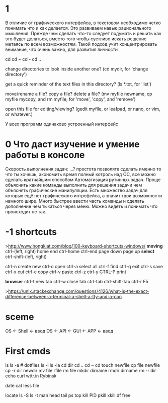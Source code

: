 * 1
В отличие от графического интерфейса, в текстовом необходимо четко понимать что и как делается. 
Это развиваем навык рационального мышления. Прежде чем сделать что-то следует подумать и решить как это будет делаться, вместо того
чтобы суетливо искать решение метаясь по всем возможностям. Такой подход учит концентрировать внимание, 
что очень важно, для развития личности

cd
cd ~
cd -
cd ..


change directories to look inside another one? (cd mydir, for 'change directory')

get a quick reminder of the text files in this directory? (ls *.txt, for 'list')

move/rename a file? copy a file? delete a file? (mv myfile newname, cp myfile mycopy, and rm myfile, for 'move', 'copy', and 'remove')

open this file for editing/viewing? (gedit myfile, or leafpad, or nano, or vim, or whatever.)

У всех программ одинаково устроенный интерфейс

* 0 Что даст изучение и умение работы в консоле
Скорость выполнения задач: ...?
простота
позволяте сделать именно то что ты хочешь, экономить время 
полный котроль над ОС, всё можно сделать кратчайшим способом
Автоматизация рутинных задач.
Проще объяснить какие команды выполнить для решения задачи чем объяснять графические манипуляции.
Есть множество задач для которых ещё нет графического интрефейса, а значит твои возможности намного шире.
Много быстрее ввести часть команды и сделать дополнение чем тыкаться через меню.
Можно видеть и понимать что происходит не так.

* -1 shortcuts
>http://www.hongkiat.com/blog/100-keyboard-shortcuts-windows/
*moving*
ctrl-(left, right)
home
end
ctrl-home
ctrl-end
page down
page up
*select*
ctrl-shift-(left, right)

ctrl-n create new
ctrl-o open
ctrl-a select all
ctrl-f find
ctrl-q exit
ctrl-s save
ctrl-x cut
ctrl-c copy
ctrl-v paste
ctrl-z ctrl-y
CTRL-P print


*browser*
ctrl-t new tab
ctrl-w close tab
ctrl-tab
ctrl-shift-tab
ctrl-r F5


>https://unix.stackexchange.com/questions/4126/what-is-the-exact-difference-between-a-terminal-a-shell-a-tty-and-a-con

* sceme
      OS <- Shell <- ввод 
      OS <- API <- GUI <- APP <- ввод
* First cmds
ls
ls -a # dotfiles
ls -l
ls -la
cd dir
cd ..
cd ~
cd
touch newfile
cp file newfile
cp -r dir newdir
mv file rfile
rm file
mkdir dirname
rmdir dirname
rm -r dir
echo
curl wttr.in Rybinsk

date
cat
less
file

locate
ls -S
ls -t
man
head
tail
ps
top
kill PID
pkill
xkill
df
free
